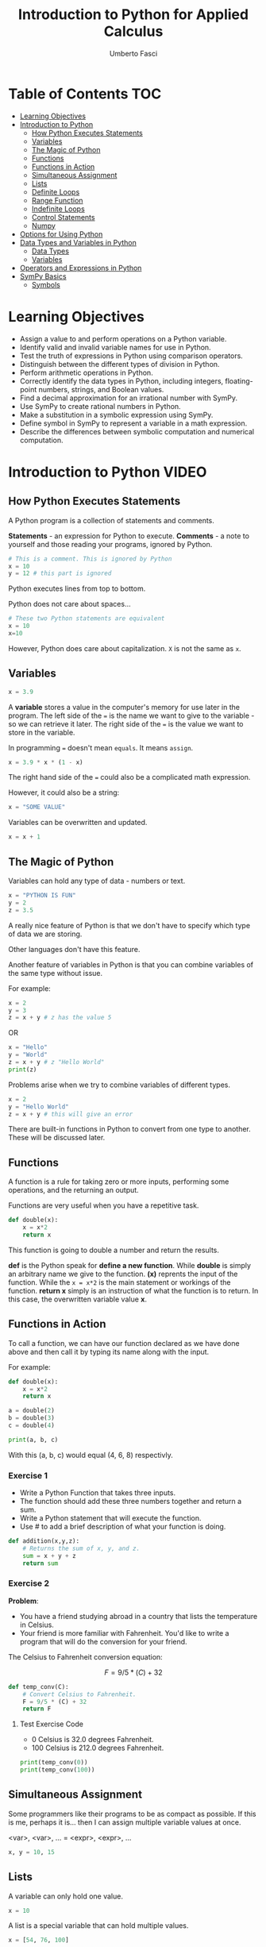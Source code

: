 #+TITLE: Introduction to Python for Applied Calculus
#+AUTHOR: Umberto Fasci
#+DESCRIPTION: Programming now has relevance well beyond just Computer Science. In this module and throughout this course, you will learn not only about programming using Python, but also how to use those skills to solve real, complex problems in future classes, at work, or elsewhere. To ensure this, copious amounts of examples are included, with explanations, throughout the course. You are strongly encouraged not only trace through them, but also experiment with (run, alter, break) them on your own. The assignments are linked to the respective module. Putting time in here will give you the opportunity to solve actual scientific problems and challenge you in a way that that’ll not only help you make use of the skills we’ll discuss in lecture, but also to leave you with that oh-so-satisfying feeling of having conquered the challenge when you’re done!

* Table of Contents :TOC:
- [[#learning-objectives][Learning Objectives]]
- [[#introduction-to-python][Introduction to Python]]
  - [[#how-python-executes-statements][How Python Executes Statements]]
  - [[#variables][Variables]]
  - [[#the-magic-of-python][The Magic of Python]]
  - [[#functions][Functions]]
  - [[#functions-in-action][Functions in Action]]
  - [[#simultaneous-assignment][Simultaneous Assignment]]
  - [[#lists][Lists]]
  - [[#definite-loops][Definite Loops]]
  - [[#range-function][Range Function]]
  - [[#indefinite-loops][Indefinite Loops]]
  - [[#control-statements][Control Statements]]
  - [[#numpy][Numpy]]
- [[#options-for-using-python][Options for Using Python]]
- [[#data-types-and-variables-in-python][Data Types and Variables in Python]]
  - [[#data-types][Data Types]]
  - [[#variables-1][Variables]]
- [[#operators-and-expressions-in-python][Operators and Expressions in Python]]
- [[#sympy-basics][SymPy Basics]]
  - [[#symbols][Symbols]]

* Learning Objectives

- Assign a value to and perform operations on a Python variable.
- Identify valid and invalid variable names for use in Python.
- Test the truth of expressions in Python using comparison operators.
- Distinguish between the different types of division in Python.
- Perform arithmetic operations in Python.
- Correctly identify the data types in Python, including integers, floating-point numbers, strings, and Boolean values.
- Find a decimal approximation for an irrational number with SymPy.
- Use SymPy to create rational numbers in Python.
- Make a substitution in a symbolic expression using SymPy.
- Define symbol in SymPy to represent a variable in a math expression.
- Describe the differences between symbolic computation and numerical computation.

* Introduction to Python :VIDEO:

** How Python Executes Statements

A Python program is a collection of statements and comments.

*Statements* - an expression for Python to execute.
*Comments* - a note to yourself and those reading your programs, ignored by Python.

#+begin_src jupyter-python
# This is a comment. This is ignored by Python
x = 10
y = 12 # this part is ignored
#+end_src

Python executes lines from top to bottom.

Python does not care about spaces...

#+begin_src jupyter-python
# These two Python statements are equivalent
x = 10
x=10
#+end_src

However, Python does care about capitalization. ~X~ is not the same as ~x~.

** Variables

#+begin_src jupyter-python
x = 3.9
#+end_src

A *variable* stores a value in the computer's memory for use later in the program.
The left side of the ~=~ is the name we want to give to the variable - so we can retrieve it later.
The right side of the ~=~ is the value we want to store in the variable.

In programming ~=~ doesn't mean =equals=. It means =assign=.

#+begin_src jupyter-python
x = 3.9 * x * (1 - x)
#+end_src

The right hand side of the ~=~ could also be a complicated math expression.

However, it could also be a string:

#+begin_src jupyter-python
x = "SOME VALUE"
#+end_src

Variables can be overwritten and updated.

#+begin_src jupyter-python
x = x + 1
#+end_src

** The Magic of Python

Variables can hold any type of data - numbers or text.

#+begin_src jupyter-python
x = "PYTHON IS FUN"
y = 2
z = 3.5
#+end_src

A really nice feature of Python is that we don't have to specify which type of data we are storing.

Other languages don't have this feature.

Another feature of variables in Python is that you can combine variables of the same type without issue.

For example:

#+begin_src jupyter-python
x = 2
y = 3
z = x + y # z has the value 5
#+end_src

OR

#+begin_src jupyter-python
x = "Hello"
y = "World"
z = x + y # z "Hello World"
print(z)
#+end_src

#+RESULTS:
: HelloWorld

Problems arise when we try to combine variables of different types.

#+begin_src jupyter-python
x = 2
y = "Hello World"
z = x + y # this will give an error
#+end_src

There are built-in functions in Python to convert from one type to another.
These will be discussed later.

** Functions

A function is a rule for taking zero or more inputs, performing some operations, and the returning an output.

Functions are very useful when you have a repetitive task.

#+begin_src jupyter-python
def double(x):
    x = x*2
    return x
#+end_src

This function is going to double a number and return the results.

*def* is the Python speak for *define a new function*. While *double* is simply an arbitrary name we give to the function.
*(x)* reprents the input of the function. While the ~x = x*2~ is the main statement or workings of the function.
*return x* simply is an instruction of what the function is to return. In this case, the overwritten variable value *x*.

** Functions in Action

To call a function, we can have our function declared as we have done above and then call it by typing its name along with the input.

For example:

#+begin_src jupyter-python
def double(x):
    x = x*2
    return x
#+end_src

#+RESULTS:

#+begin_src jupyter-python
a = double(2)
b = double(3)
c = double(4)

print(a, b, c)
#+end_src

#+RESULTS:
: 4 6 8

With this (a, b, c) would equal (4, 6, 8) respectivly.

*** Exercise 1

- Write a Python Function that takes three inputs.
- The function should add these three numbers together and return a sum.
- Write a Python statement that will execute the function.
- Use # to add a brief description of what your function is doing.

#+begin_src jupyter-python
def addition(x,y,z):
    # Returns the sum of x, y, and z.
    sum = x + y + z
    return sum
#+end_src

  #+RESULTS:

*** Exercise 2

*Problem*:
- You have a friend studying abroad in a country that lists the temperature in Celsius.
- Your friend is more familiar with Fahrenheit. You'd like to write a program that will do the conversion for your friend.

The Celsius to Fahrenheit conversion equation:

$$F = 9/5 * (C) + 32$$

#+begin_src jupyter-python
def temp_conv(C):
    # Convert Celsius to Fahrenheit.
    F = 9/5 * (C) + 32
    return F
#+end_src

  #+RESULTS:

**** Test Exercise Code

- 0 Celsius is 32.0 degrees Fahrenheit.
- 100 Celsius is 212.0 degrees Fahrenheit.

#+begin_src jupyter-python
print(temp_conv(0))
print(temp_conv(100))
#+end_src

#+RESULTS:
: 32.0
: 212.0



** Simultaneous Assignment

Some programmers like their programs to be as compact as possible. If this is me, perhaps it is...
then I can assign multiple variable values at once.

<var>, <var>, ... = <expr>, <expr>, ...

#+begin_src jupyter-python
x, y = 10, 15
#+end_src

#+RESULTS:


** Lists

A variable can only hold one value.

#+begin_src jupyter-python
x = 10
#+end_src

#+RESULTS:

A list is a special variable that can hold multiple values.

#+begin_src jupyter-python
x = [54, 76, 100]
#+end_src

#+RESULTS:


** Definite Loops

A /definite/ loop executes a definite number of times, i.e., at the time Python starts the loop it knows
exactly how many /iterations/ to do.

for <var> in <sequence>:
    <body>

The beginning and end of the body are indicated by indentation.

For example:

#+begin_src jupyter-python
values = [54, 76, 100]

for value in values:
    value = value*2
#+end_src

#+RESULTS:

*** Exercise

*Temperature Conversion*

$$F = 9/5 * (C) + 32$$

Use a for loop to convert a list of temps.

#+begin_src jupyter-python
temps = [0, 100, 38]

for temp in temps:
    F = 9/5 * (temp) + 32
    return F
#+end_src

#+RESULTS:
:RESULTS:
# [goto error]
: [0;36m  Cell [0;32mIn [55], line 5[0;36m[0m
: [0;31m    return F[0m
: [0m    ^[0m
: [0;31mSyntaxError[0m[0;31m:[0m 'return' outside function
:END:

** Range Function

What if I don't want to iterate over every value?

The range function also allows us to specify a step size.

#+begin_src jupyter-python
range(start, stop, step)
#+end_src

*** Exercise

Once again using temperature conversion as an example...

Try modifying the program so that it converts all the temperatures from 0 to 100 Celsius in steps of 5.

#+begin_src jupyter-python
for temp in range(0, 100, 5):
    F = 9/5 * (temp) + 32
#+end_src

#+RESULTS:

** Indefinite Loops

The for loop is called a "definite loop" because we know in advance how many times it will execute.

We *definitely* know when it will end.

The opposite is known as an "indefinite loop"

An example of an indefinite loop would be the *while* loop.

This type of loop will execute until a condition is /true/.

For example:

#+begin_src jupyter-python
x = 10
while x < 100:
    x = x + 3

print(x)
#+end_src

#+RESULTS:
: 100

This loop will execute continuously until the ~x~ variable is overwritten with a value greater than 100.


** Control Statements

#+begin_src jupyter-python
x = 10

if (x > 5):
    print("Greater than 5") # This will print.
#+end_src

#+RESULTS:
: Greater than 5

** Numpy

Lists can hold multiple values, but they cannot be treated as vectors.

For example:

#+begin_src jupyter-python
a = [1, 2, 3]
b = [4, 5, 6]

c = a * b # this will generate an error.
#+end_src

#+RESULTS:
:RESULTS:
# [goto error]
: [0;31m---------------------------------------------------------------------------[0m
: [0;31mTypeError[0m                                 Traceback (most recent call last)
: Cell [0;32mIn [26], line 4[0m
: [1;32m      1[0m a [38;5;241m=[39m [[38;5;241m1[39m, [38;5;241m2[39m, [38;5;241m3[39m]
: [1;32m      2[0m b [38;5;241m=[39m [[38;5;241m4[39m, [38;5;241m5[39m, [38;5;241m6[39m]
: [0;32m----> 4[0m c [38;5;241m=[39m [43ma[49m[43m [49m[38;5;241;43m*[39;49m[43m [49m[43mb[49m
:
: [0;31mTypeError[0m: can't multiply sequence by non-int of type 'list'
:END:

With numpy, you can use lists as vectors in a mathematical sense.

For example:

#+begin_src jupyter-python
import numpy as np

a = np.array([1, 2, 3])
b = np.array([4, 5, 6])

c = a * b

return c
#+end_src

#+RESULTS:
:RESULTS:
# [goto error]
: [0;31m---------------------------------------------------------------------------[0m
: [0;31mModuleNotFoundError[0m                       Traceback (most recent call last)
: Cell [0;32mIn [27], line 1[0m
: [0;32m----> 1[0m [38;5;28;01mimport[39;00m [38;5;21;01mnumpy[39;00m [38;5;28;01mas[39;00m [38;5;21;01mnp[39;00m
: [1;32m      3[0m a [38;5;241m=[39m np[38;5;241m.[39marray([[38;5;241m1[39m, [38;5;241m2[39m, [38;5;241m3[39m])
: [1;32m      4[0m b [38;5;241m=[39m np[38;5;241m.[39marray([[38;5;241m4[39m, [38;5;241m5[39m, [38;5;241m6[39m])
:
: [0;31mModuleNotFoundError[0m: No module named 'numpy'
:END:

*Results:*

[4, 10, 18]

*** A handy use of lists

#+begin_src jupyter-python
x = []
for i in range(10):
    x.append(i*2)
#+end_src

#+RESULTS:

With empty lists you can, in practice, store results. In this case the result from this code would return a list:

[0, 2, 4, 6, 8, 10, 12, 14, 16, 18]





* Options for Using Python :READING:

This section covers how to install Python, for my purposes I do not need to review this section in such detail.

*Articles provided by the course*:

- [[https://realpython.com/installing-python/][Python 3 Installation & Setup Guide on RealPython]]
- [[https://realpython.com/interacting-with-python/][Interacting with Python on RealPython]]


* Data Types and Variables in Python :READING:

Python is an object-oriented language where virtually every item in a Python program is an object of a specified type or class.

** Data Types

| Abbreviation | Type                   | Definition                                                           | Example        |
|--------------+------------------------+----------------------------------------------------------------------+----------------|
| int          | integers               | Positive and negative whole numbers, including 0                     | 10             |
| float        | Floating-point numbers | Positive and negative numbers with a decimal point                   | 10.5           |
| str          | Strings                | Sequences of characters, contained in either single or double quotes | "STRING"       |
| bool         | Booleans               | Truth Values                                                         | True and False |
|--------------+------------------------+----------------------------------------------------------------------+----------------|

*** Converting Between Types

The following functions convert an object of one type to another.

- *int()* converts a floating-point number or string of numerals to an integer
- *float()* converts an integer or string of numerals (possible containing a decimal point) to a floating-point number
- *str()* converts an object to a string
- *bool()* converts an object to a Boolean value. Non-zero values and non-empty strings become True. Values equal to zero and empty strings become False.

*** More on Floating-Point Numbers

Floating-point numbers are sometimes given in scientific notations. For example,

#+begin_src jupyter-python
1.23e4
#+end_src

#+RESULTS:
: 12300.0

This represents $1.23 \times 10^4 = 12300$.

** Variables

In python, a *variable* is a name given to an object. Variables are used to store different types of data in a program.

*** Rules for naming variables

Variable names can be any length. They can include lowercase or uppercase letters, numerals, and/or the underscore character (_). Note that lowercase and uppercase letters are counted as different characters, so variable names are case-sensitive.

The first character of a variable name cannot be a numeral.

Variable names cannot use any of Python's reserved keywords.

* Operators and Expressions in Python :READING:

For my purposes this section will not be reviewed.

* SymPy Basics :READING:

*SymPy* is a Python library for working with mathematical expressions in *symbolic* form.

We have seen that Python variables must be assigned a value. However, in math, variables are often used to represent unknowns. Symbolic computation allows us to manipulate expressions with variables that are not assigned a value.

Symbolic computation also retains the exact value of expressions, rather than rounding them to decimals.

The alternative to symbolic computation is numerical computation. In *numerical computation*, all values are represented as either integers or floating-point numbers.

** Symbols

To use variables as unknowns, we define them with *symbols()*.

symbols() can be used to define multiple variables at once, in a string separated by spaces or commas.

Like python variables, symbols may have names longer than one character.

#+begin_src jupyter-python
# Define a single symbol
x = symbols('x')

# Define three symbols at once
a, b, c = symbols('a, b, c')

# Define a multi-character symbol
tau = symbols('tau')
#+end_src

#+RESULTS:
:RESULTS:
# [goto error]
: [0;31m---------------------------------------------------------------------------[0m
: [0;31mNameError[0m                                 Traceback (most recent call last)
: Cell [0;32mIn [30], line 2[0m
: [1;32m      1[0m [38;5;66;03m# Define a single symbol[39;00m
: [0;32m----> 2[0m x [38;5;241m=[39m [43msymbols[49m([38;5;124m'[39m[38;5;124mx[39m[38;5;124m'[39m)
: [1;32m      4[0m [38;5;66;03m# Define three symbols at once[39;00m
: [1;32m      5[0m a, b, c [38;5;241m=[39m symbols([38;5;124m'[39m[38;5;124ma, b, c[39m[38;5;124m'[39m)
:
: [0;31mNameError[0m: name 'symbols' is not defined
:END:

As an example, running the following code without defining x results in an error. Defining x as a symbol results in the expression x + 1.

#+begin_src jupyter-python
x = symbols('x')

print(x + 1)
#+end_src

#+RESULTS:
:RESULTS:
# [goto error]
: [0;31m---------------------------------------------------------------------------[0m
: [0;31mNameError[0m                                 Traceback (most recent call last)
: Cell [0;32mIn [31], line 1[0m
: [0;32m----> 1[0m x [38;5;241m=[39m [43msymbols[49m([38;5;124m'[39m[38;5;124mx[39m[38;5;124m'[39m)
: [1;32m      3[0m [38;5;28mprint[39m(x [38;5;241m+[39m [38;5;241m1[39m)
:
: [0;31mNameError[0m: name 'symbols' is not defined
:END:
